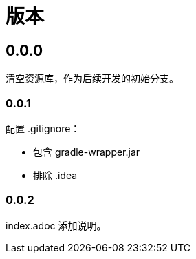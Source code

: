 = 版本

:numbered!: ''

== 0.0.0

清空资源库，作为后续开发的初始分支。

=== 0.0.1

配置 .gitignore：

* 包含 gradle-wrapper.jar
* 排除 .idea

=== 0.0.2

index.adoc 添加说明。
